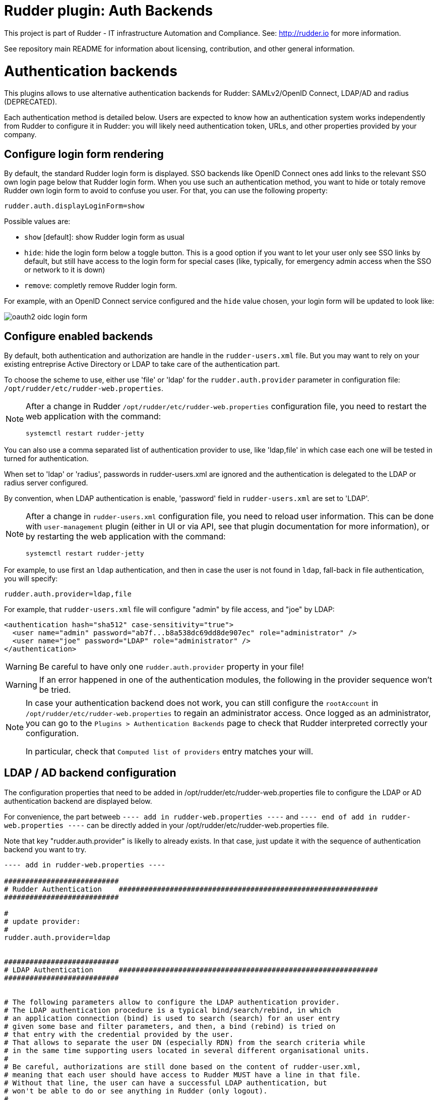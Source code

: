 # Rudder plugin: Auth Backends

This project is part of Rudder - IT infrastructure Automation and Compliance.
See: http://rudder.io for more information.

See repository main README for information about licensing, contribution, and
other general information.


// Everything after this line goes into Rudder documentation
// ====doc====

= Authentication backends

This plugins allows to use alternative authentication backends for Rudder: SAMLv2/OpenID Connect, LDAP/AD and radius (DEPRECATED).

Each authentication method is detailed below. Users are expected to know how an authentication system works independently from Rudder to configure it in Rudder: you will likely need authentication token, URLs, and other properties provided by your company.

== Configure login form rendering

By default, the standard Rudder login form is displayed. SSO backends like OpenID Connect ones add links to the relevant SSO own login page below that Rudder login form. When you use such an authentication method, you want to hide or totaly remove Rudder own login form to avoid to confuse you user. For that, you can use the following property:

```
rudder.auth.displayLoginForm=show
```

Possible values are:

* `show` [default]: show Rudder login form as usual
* `hide`: hide the login form below a toggle button. This is a good option if you want to let your user only see SSO links by default, but still have access to the login form for special cases (like, typically, for emergency admin access when the SSO or network to it is down)
* `remove`: completly remove Rudder login form.

For example, with an OpenID Connect service configured and the `hide` value chosen, your login form will be updated to look like:

image:docs/images/oauth2-oidc-login-form.png[]

== Configure enabled backends

By default, both authentication and authorization are handle in the `rudder-users.xml`
file. But you may want to rely on your existing entreprise Active Directory or LDAP
to take care of the authentication part.

To choose the scheme to use, either use 'file' or 'ldap' for the `rudder.auth.provider`
parameter in configuration file: `/opt/rudder/etc/rudder-web.properties`.

[NOTE]
=====

After a change in Rudder `/opt/rudder/etc/rudder-web.properties` configuration file,
you need to restart the web application with the command:

```
systemctl restart rudder-jetty
```

=====

You can also use a comma separated list of authentication provider to use,
like 'ldap,file' in which case each one will be tested in turned for authentication.

When set to 'ldap' or 'radius', passwords in rudder-users.xml are ignored and the
authentication is delegated to the LDAP or radius server configured.

By convention, when LDAP authentication is enable, 'password' field in
`rudder-users.xml` are set to 'LDAP'.


[NOTE]
=====

After a change in `rudder-users.xml` configuration file, you need to reload user
information. This can be done with `user-management` plugin (either in UI or via API,
see that plugin documentation for more information), or by restarting the web
application with the command:

```
systemctl restart rudder-jetty
```

=====


For example, to use first an `ldap` authentication, and then in case the user is not found
in `ldap`, fall-back in file authentication, you will specify:


```
rudder.auth.provider=ldap,file
```

For example, that `rudder-users.xml` file will configure "admin" by file access, and "joe" by LDAP:

```
<authentication hash="sha512" case-sensitivity="true">
  <user name="admin" password="ab7f...b8a538dc69dd8de907ec" role="administrator" />
  <user name="joe" password="LDAP" role="administrator" />
</authentication>
```


[WARNING]
======

Be careful to have only one `rudder.auth.provider` property in your file!

======

[WARNING]
======

If an error happened in one of the authentication modules, the following in the provider sequence won't be tried.

======

[NOTE]
=====

In case your authentication backend does not work, you can still configure the
`rootAccount` in `/opt/rudder/etc/rudder-web.properties` to regain an administrator
access. Once logged as an administrator, you can go to the `Plugins > Authentication
Backends` page to check that Rudder interpreted correctly your configuration.

In particular, check that `Computed list of providers` entry matches your will.

=====


== LDAP / AD backend configuration

The configuration properties that need to be added in
/opt/rudder/etc/rudder-web.properties file to configure the LDAP or AD
authentication backend are displayed below.

For convenience, the part betweeb `---- add in rudder-web.properties ----` and
`---- end of add in rudder-web.properties ----` can
be directly added in your /opt/rudder/etc/rudder-web.properties file.

Note that key "rudder.auth.provider" is likelly to already exists. In
that case, just update it with the sequence of authentication backend
you want to try.


```
---- add in rudder-web.properties ----

###########################
# Rudder Authentication    #############################################################
###########################

#
# update provider:
#
rudder.auth.provider=ldap


###########################
# LDAP Authentication      #############################################################
###########################


# The following parameters allow to configure the LDAP authentication provider.
# The LDAP authentication procedure is a typical bind/search/rebind, in which
# an application connection (bind) is used to search (search) for an user entry
# given some base and filter parameters, and then, a bind (rebind) is tried on
# that entry with the credential provided by the user.
# That allows to separate the user DN (especially RDN) from the search criteria while
# in the same time supporting users located in several different organisational units.
#
# Be careful, authorizations are still done based on the content of rudder-user.xml,
# meaning that each user should have access to Rudder MUST have a line in that file.
# Without that line, the user can have a successful LDAP authentication, but
# won't be able to do or see anything in Rudder (only logout).
#

# === EXAMPLE / ldapsearch test===
#
# With the example data below, if the user "jon.doe" try to login with password "mypasswd",
# the corresponding `ldapsearch` request are:
#
# 1/ search for user with `service` login:
# ----
# $ ldapsearch -LLL -o ldif-wrap=no -h ldap.mycorp.com -p 389 -x -D "cn=rudder,ou=services,dc=mycorp,dc=com" -w secret -b "ou=Users,dc=mycorp,dc=com" -s sub '(&(cn=jon.doe)(objectclass=person))' 1.1
#
#  dn: cn=jon.doe,ou=Paris,ou=Users,dc=mycorp,dc=com
# ----
#
# Errors and unexpected:
# - an authentication error here means that your rudder service user does not have the
#   rights to do a search and will not be able to find the corresponding user full DN;
# - you should get exactly one result: the DN to use in the second request. If you don't
#   get any results, check the base DN and the LDAP filter.
#
# 2/ bind request with user DN (search user own entry with its credentials):
# ----
# $ ldapsearch -LLL -o ldif-wrap=no -h ldap.mycorp.com -p 389 -x -D "cn=jon.doe,ou=Paris,ou=Users,dc=mycorp,dc=com" -w mypasswd -b "cn=jon.doe,ou=Paris,ou=Users,dc=mycorp,dc=com" -s base 1.1
#
# dn: cn=jon.doe,ou=Paris,ou=Users,dc=mycorp,dc=com
# ----
#
# Errors and unexpected:
# - an authentication error here is likely to mean that the user password is not correct,
#   but you should also check your LDAP directory ACLs.
#

#
# Connection URL to the LDAP server, in the form:
# ldap://hostname:port/base_dn
#
rudder.auth.ldap.connection.url=ldap://ldap.mycorp.com:389/dc=mycorp,dc=com

#
# Bind DN used by Rudder to do the search. This is the "service" or
# "application" DN for Rudder in you LDAP directory, or an LDAP user with
# enought rights to be able to walk the user branch configured below.
# LDAP dn, no default value.
#
rudder.auth.ldap.connection.bind.dn=cn=rudder,ou=services,dc=mycorp,dc=com

#
# Bind password used by Rudder service (the DN configured just above) to do the search.
# String, no default value.
#
rudder.auth.ldap.connection.bind.password=secret

#
# Search base and filter to use to find the user.
# The search base can be left empty. In that
# case, the root of directory is used.
#
rudder.auth.ldap.searchbase=ou=People

#
# In the filter, {0} denotes the value provided as
# login by the user.
# The filter must lead to at most one result, which
# will be used to try the (re)bind request.
#
rudder.auth.ldap.filter=(&(uid={0})(objectclass=person))

#
# An AD example would be:
#
#rudder.auth.ldap.searchbase=
#rudder.auth.ldap.filter=(&(sAMAccountName={0})(objectclass=user))

---- end of add in rudder-web.properties ----
```

=== Using a certificate for secure connection to LDAP/AD

If you want to connect with a secure connection to an LDAP or AD, you need to add the
directory certificate to Rudder's JVM `keystore`.

Without that, you will see errors in `/var/log/rudder/webapp/XXXXXXX_stderrout.log` files like:

```
WARN  application - Login authentication failed for user 'xxx' from IP '127.0.0.1|X-Forwarded-For:xxx.xxx.xxx.xxx': simple bind failed: xxx.xxx:636; nested exception is javax.naming.CommunicationException: simple bind failed:

xxx.xxx:636 [Root exception is java.net.SocketException: Connection or outbound has closed]
```

**Adding certificate to JVM keystore**

```
# copy the certificate somewhere in /opt/rudder

cd path/to/jdk<in-use-version>/lib/security

keytool -importcert -trustcacerts -keystore cacerts -storepass changeit -noprompt -alias "rudder-ldap-certificate" -file <path to AD server certificate>
```

**Error because certificate is 1024 bits**

Since JVM version 8, certificate of size 1024 or less are forbidden by default. If you still use a certificate with that size, you will get errors
like:

```
Root exception is javax.net.ssl.SSLHandshakeException: PKIX path validation failed: java.security.cert.CertPathValidatorException: Algorithm constraints check failed on keysize limits: RSA 1024 bit key used with certificate
```


To correct that problem, you need to remove that restriction (and update your certificates for security):

* edit `path/to/jdk<in-use-version>/conf/security/java.security`
* check constraints on `RSA keysize` like `RSA keySize < 1024` and change them to match your key size for properties:
  * `jdk.tls.disabledAlgorithms`
  * `jdk.certpath.disabledAlgorithms`
* restart `rudder-jetty`

=== OAUTHv2 / OpenID Connect

https://openid.net/connect/[OpenID Connect] (OIDC) is a very common SSO protocol to authenticate and manage authorizations of users in a decentralized, multi-tenant set-up (ie, typically web applications nowadays). It's built on top of `OAUTHv2` and replace it in most new cases.

These protocols delegate the actual authentication to an identity provider (IdP) that in turns send the relevant authentication information to the client, i.e. to Rudder in our case. These `IdP` can be public providers, like https://google.com[Google], deployed and managed internally in a company, like ForgeRock's open source https://forgerock.github.io/openam-community-edition/[OpenAM], or used as SaaS, like https://okta.com[Okta] - and often, providers do a mix of these things.

Rudder support plain old `OAUTHv2` and `OpentID Connect`. They have several normalized scenario and Rudder supports the most common for a web application server side authentication: https://openid.net/specs/openid-connect-core-1_0.html#CodeFlowAuth[Authentication using Authorization Code Flow].

To use these providers, you need to update the `rudder.auth.provider` property with the `oauth2` value for an `OAUTHv2` identity provider, and with the `oidc` value for an `OpenID Connect` identity provider.

As always, you can have several back-ends configured for fall-back authentication. For example, to use `OIDC` with a fall-back to the Rudder file based authentication, use:

```
rudder.auth.provider = oidc, file
```

You can configure several providers at the same time.
The are defined by an identifier in a comma-separated list in the following property:

```
rudder.auth.oauth2.provider.registrations=okta,google
```


Each provider needs to then have a bunch of properties defined for it. They are listed below and all follow the pattern `rudder.auth.oauth2.provider.${providerID}.${subPath} where `providerId` is the ID in the previous list, and `subPath` is the remaining name of the property.

In the next below description, we use `okta` as a provider. We chose this one because OAUTHv2/OpenID Connect configuration can be a bit complicated and full of jargon, and so having a real, well documented reference is helpful - and https://developer.okta.com/docs/guides/implement-grant-type/authcode/main/#next-steps[Okta provides that].

```
# Authentication provider id in rudder.auth.provider:
# - OAUTHv2       : oauth2
# - OpenID Connect: oidc

# Configure the list of Identity provider services. Here, you choose
# an identifier for each service as a comma separated list.
# Identifier should be lower case ascii, -, _. For example, if
# your company uses both "Okta" and "Google", you can choose "okta" and
# "google" (how original) identifiers:
rudder.auth.oauth2.provider.registrations=okta,google

# Now, configure Okta related properties. You will need to do
# the same for each provider with an identifier.

# The identity service provider name as it will be displayed in Rudder
rudder.auth.oauth2.provider.okta.name=Okta
# A more detailed explanation message displayed in authentication page.
rudder.auth.oauth2.provider.okta.ui.infoMessage=OpenID Connect SSO (Okta)

# In Oauth2/OIDC, a client (ie, Rudder) is identifier by a pair of credentials:
# - 1/ an id,
# - 2/ a corresponding secret key.
#
# 1/ Identifier of the application you created in your IdP for Rudder.
#    In Okta, it will be listed under https://xxxx-admin.okta.com/admin/apps/active
#    once you created it with "Create App Integration". If you click on your application,
#    it's located in "Client Credential > Client ID".
#
rudder.auth.oauth2.provider.okta.client.id=0oa3snkopsIRIIHb35d7
#
# 2/ The corresponding "client secret", provided by your Identity Provider.
#    For Okta, it's available when you click on your application in
#    https://xxxx-admin.okta.com/admin/apps/active in "Client Credential > Client Secret"
rudder.auth.oauth2.provider.okta.client.secret=-0Q5jGbdvV5WkfGNJwHfkOP0FdZ5vhqPYav7icYb
#
# Space separated list of OAUTHv2 "scope" for claims that should be included in the identity
# token once authentication is done. These values should be documented by your IdP documentation.
# Rudder only need to have at least scope which provides the attribute that will be used for
# `userId` (see next property)
rudder.auth.oauth2.provider.okta.scope=openid  email profile
#
# The attribute that will be used for `userId` and login matching with rudder users
# (generally, it's a login or email ; OIDC always provides at least `sub` attribute)
# The value of that attribute will be used to retrieved Rudder internal user, its rights, etc.
rudder.auth.oauth2.provider.okta.userNameAttributeName=email
#
# The next 4 URLs are the redirection URLs towards the IdP and which correspdonds to
# each step of the authentication process (yes, the protocol does a lot of redirection):
# - `uri.auth`: first URL, Rudder ask for a code request. User is then redirected by
#    the IdP towards its own login form. It then redirect to Rudder with a code to process.
#    If you need to use extra information like an `acr_values` property, just happen it to that URL
# - `uri.token`: Rudder returned the code processed with its client secret. The IdP process it
     and return an authentication token to Rudder.
# - `uri.userInfo`: Rudder uses the authentication token to get user information on that URL
# - `uri.jwkSet`: in the case of OIDC, the token is a signed JWT token. That last url is the
#   URL where Rudder can get the IdP public key to sign the token.
rudder.auth.oauth2.provider.okta.uri.auth=https://xxxx.okta.com/oauth2/v1/authorize
# With an acr_values:
#rudder.auth.oauth2.provider.okta.uri.auth=https://xxxx.okta.com/oauth2/v1/authorize?acr_values=strongAuthRequired
rudder.auth.oauth2.provider.okta.uri.token=https://xxxx.okta.com/oauth2/v1/token
rudder.auth.oauth2.provider.okta.uri.userInfo=https://xxxx.okta.com/oauth2/v1/userinfo
rudder.auth.oauth2.provider.okta.uri.jwkSet=https://xxxx.okta.com/oauth2/v1/keys
#
# Rudder URL towards which the identity provider redirects, ie the URL seen by the IdP
# for Rudder. Apart if directed to do differently, you should keep the
# part after `rudder`, ie: `/login/oauth2/code/{registrationId}` part.
rudder.auth.oauth2.provider.okta.client.redirect=https://my-external-rudder-hostname/rudder/login/oauth2/code/{registrationId}
#
#
# The following properties are necessary for each provider configuration but should not be modified.
#
# The protocol scheme used for authentication - Rudder only supports with authorisation code.
rudder.auth.oauth2.provider.okta.grantType=authorization_code
# Authentication type - Rudder only supports client_secret_basic and client_secret_post.
rudder.auth.oauth2.provider.okta.authMethod=client_secret_basic
```


==== Log information

OIDC and OAuth2 protocols may become complicated to configure, especially for the scopes part, when you
need to match an attribute with Rudder login base.
You can use the log level for `auth-backends` in `/opt/rudder/etc/logback.xml`:

- `debug` to see which attributes are actually returned into the user info token,
- and `trace` to also see their values.

=== Radius backend

[WARNING]
=====

Radius backend is deprecated as of Rudder 7.0. It will be removed in a
next version of Rudder.
You should try to replace it with another backend. In case that backend is
a must-have for you, please contact Rudder company for discussing how to help
you migrate away of Radius of get specific support for it.

=====


Below follow the configuration properties that need to be added in
`/opt/rudder/etc/rudder-web.properties` file to configure the Radius
authentication backend.

For convenience, the part under "---- add in rudder-web.properties----" can
be directly added in your `/opt/rudder/etc/rudder-web.properties` file.

Note that key `rudder.auth.provider` is likelly to already exists. In
that case, just update it with the sequence of authentication backend
you want to try.


```
---- add in rudder-web.properties ----

###########################
# Rudder Authentication    #############################################################
###########################

# update provider list:
rudder.auth.provider=radius

###########################
# Radius Authentication    #############################################################
###########################

#
# The following parameters allow to configure authentication with a
# Radius server.
#


#
# Use "radius" auth type to enable radius authentication
#
#rudder.auth.provider=file,radius

#
# IP or hostname of the Radius server. Both work, but it is preferred to use an IP.
#
rudder.auth.radius.host.name=192.168.42.80

#
# Authentication port for the Radius server
#
rudder.auth.radius.host.auth.port=1812

#
# The shared secret as configured in your Radius server for Rudder application / host.
#
rudder.auth.radius.host.sharedSecret=secret

#
# Time to wait in seconds when trying to connect to the server before giving up.
#
rudder.auth.radius.auth.timeout=10

#
# Number of retries to attempt in case of timeout before giving up.
#
rudder.auth.radius.auth.retries=0

#
# Authentication protocol to use to connect to the Radius server. The default
# one is 'pap' (PAP).
# Available protocols::
# - pap
# - chap
# - eap-md5
# - eap-ttls
#
# For `eap-ttls`, you can append `key=value` parameters, separated by `:` to the
# protocol name to specify protocol option, for example:
# `eap-tls:keyFile=keystore:keyPassword=mypass`
#
rudder.auth.radius.auth.protocol=pap

---- end of add in rudder-web.properties ----
```
